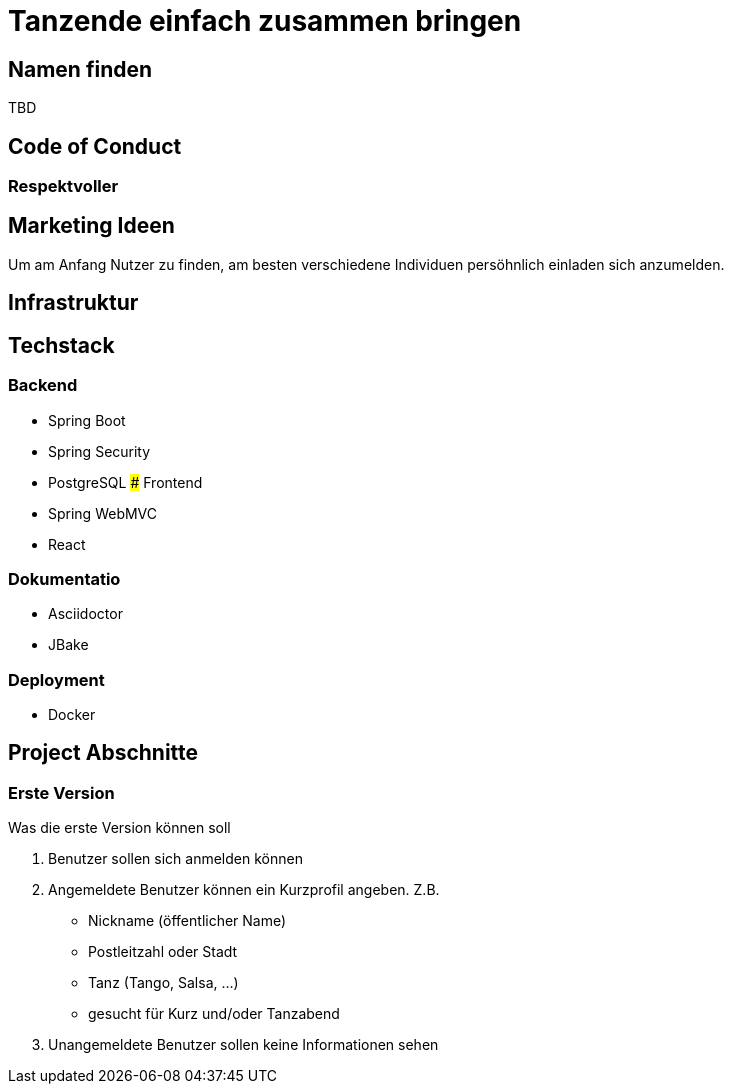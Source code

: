 # Tanzende einfach zusammen bringen
:jbake-type: post
:jbake-status: published
:jbake-tags: blog, asciidoc
:idprefix:


## Namen finden
TBD

## Code of Conduct

### Respektvoller

## Marketing Ideen

Um am Anfang Nutzer zu finden, am besten verschiedene Individuen
persöhnlich einladen sich anzumelden.

## Infrastruktur

## Techstack

### Backend
 * Spring Boot
 * Spring Security
 * PostgreSQL
### Frontend
 * Spring WebMVC
 * React

### Dokumentatio
 * Asciidoctor
 * JBake


### Deployment
 * Docker



## Project Abschnitte

### Erste Version
Was die erste Version können soll

 . Benutzer sollen sich anmelden können
 . Angemeldete Benutzer können ein Kurzprofil angeben. Z.B.
    * Nickname (öffentlicher Name)
    * Postleitzahl oder Stadt
    * Tanz (Tango, Salsa, ...)
    * gesucht für Kurz und/oder Tanzabend
 . Unangemeldete Benutzer sollen keine Informationen sehen
